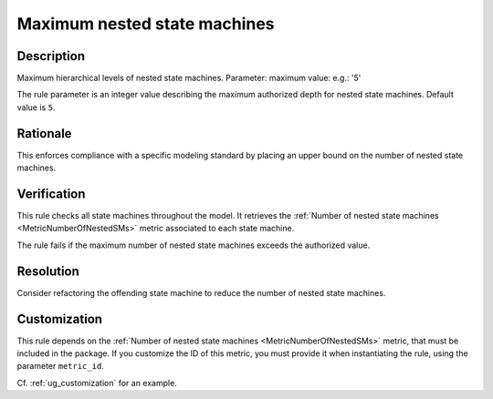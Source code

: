 .. index:: single: Maximum nested state machines

Maximum nested state machines
=============================

.. rule::
   :filename: maximum_nested_sms.py
   :class: MaximumNestedSMs
   :id: id_0070
   :reference: SDR-30-4
   :kind: generic
   :tags: structure

   Maximum nested SMs

Description
-----------

.. start_description

Maximum hierarchical levels of nested state machines.
Parameter: maximum value: e.g.: '5'

.. end_description

The rule parameter is an integer value describing the maximum authorized depth for nested state machines. Default value is ``5``.

Rationale
---------
This enforces compliance with a specific modeling standard by placing an upper bound on the number of nested state machines.

Verification
------------
This rule checks all state machines throughout the model.
It retrieves the :ref:`Number of nested state machines <MetricNumberOfNestedSMs>` metric associated to each state machine.

The rule fails if the maximum number of nested state machines exceeds the authorized value.

Resolution
----------
Consider refactoring the offending state machine to reduce the number of nested state machines.

Customization
-------------
This rule depends on the :ref:`Number of nested state machines <MetricNumberOfNestedSMs>`
metric, that must be included in the package. If you customize the ID of this metric, you must
provide it when instantiating the rule, using the parameter ``metric_id``.

Cf. :ref:`ug_customization` for an example.
